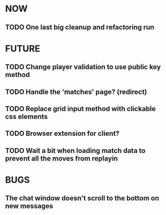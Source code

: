 * NOW
** TODO One last big cleanup and refactoring run
* FUTURE
** TODO Change player validation to use public key method
** TODO Handle the 'matches' page? (redirect)
** TODO Replace grid input method with clickable css elements
** TODO Browser extension for client?
** TODO Wait a bit when loading match data to prevent all the moves from replayin
* BUGS
** The chat window doesn't scroll to the bottom on new messages
